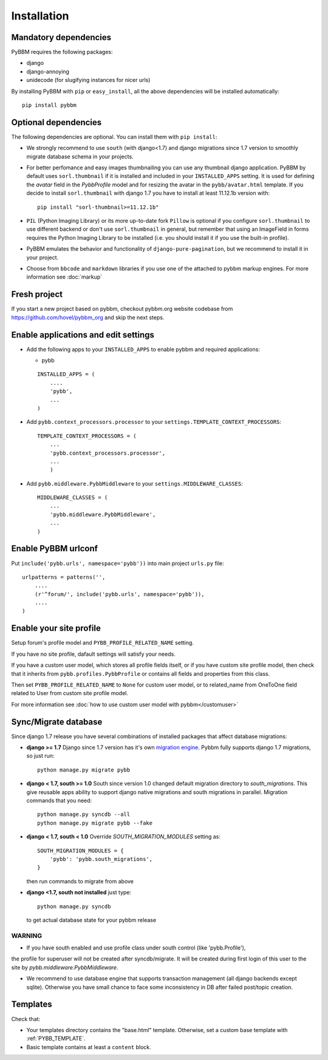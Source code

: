 Installation
============

Mandatory dependencies
----------------------

PyBBM requires the following packages:

* django
* django-annoying
* unidecode (for slugifying instances for nicer urls)


By installing PyBBM with ``pip`` or ``easy_install``, all the above dependencies will be installed automatically::

    pip install pybbm

Optional dependencies
---------------------

The following dependencies are optional. You can install them with ``pip install``:

* We strongly recommend to use ``south`` (with django<1.7) and django migrations since 1.7 version
  to smoothly migrate database schema in your projects.

* For better perfomance and easy images thumbnailing you can use any thumbnail django application.
  PyBBM by default uses ``sorl.thumbnail`` if it is installed and included in your ``INSTALLED_APPS`` setting.
  It is used for defining the `avatar` field in the `PybbProfile` model and for resizing the avatar
  in the ``pybb/avatar.html`` template. If you decide to install ``sorl.thumbnail`` with django 1.7 you
  have to install at least 11.12.1b version with::

    pip install "sorl-thumbnail>=11.12.1b"

* ``PIL`` (Python Imaging Library) or its more up-to-date fork ``Pillow`` is optional if you configure ``sorl.thumbnail``
  to use different backend or don't use ``sorl.thumbnail`` in general, but remember that using an ImageField in forms
  requires the Python Imaging Library to be installed (i.e. you should install it if you use the built-in profile).

* PyBBM emulates the behavior and functionality of ``django-pure-pagination``, but we recommend to install it in your
  project.

* Choose from ``bbcode`` and ``markdown`` libraries if you use one of the attached to pybbm markup engines.
  For more information see :doc:`markup`

Fresh project
-------------

If you start a new project based on pybbm, checkout pybbm.org website codebase from https://github.com/hovel/pybbm_org
and skip the next steps.

Enable applications and edit settings
-------------------------------------

* Add the following apps to your ``INSTALLED_APPS`` to enable pybbm and required applications:

  * pybb

  ::

    INSTALLED_APPS = (
        ....
        'pybb',
        ...
    )

* Add ``pybb.context_processors.processor`` to your ``settings.TEMPLATE_CONTEXT_PROCESSORS``::

    TEMPLATE_CONTEXT_PROCESSORS = (
        ...
        'pybb.context_processors.processor',
        ...
        )

* Add ``pybb.middleware.PybbMiddleware`` to your ``settings.MIDDLEWARE_CLASSES``::

    MIDDLEWARE_CLASSES = (
        ...
        'pybb.middleware.PybbMiddleware',
        ...
    )

Enable PyBBM urlconf
--------------------

Put ``include('pybb.urls', namespace='pybb'))`` into main project ``urls.py`` file::

    urlpatterns = patterns('',
        ....
        (r'^forum/', include('pybb.urls', namespace='pybb')),
        ....
    )

Enable your site profile
------------------------

Setup forum's profile model and ``PYBB_PROFILE_RELATED_NAME`` setting.

If you have no site profile, dafault settings will satisfy your needs.

If you have a custom user model, which stores all profile fields itself, or if you have custom site profile model, then check that it inherits from ``pybb.profiles.PybbProfile`` or contains all fields and properties from this class.

Then set ``PYBB_PROFILE_RELATED_NAME`` to ``None`` for custom user model, or to related_name
from OneToOne field related to User from custom site profile model.

For more information see :doc:`how to use custom user model with pybbm</customuser>`

Sync/Migrate database
---------------------

Since django 1.7 release you have several combinations of installed packages that affect database migrations:

* **django >= 1.7**
  Django since 1.7 version has it's own `migration engine <https://docs.djangoproject.com/en/1.7/topics/migrations/>`_.
  Pybbm fully supports django 1.7 migrations, so just run::

    python manage.py migrate pybb

* **django < 1.7, south >= 1.0**
  South since version 1.0 changed default migration directory to `south_migrations`.
  This give reusable apps ability to support django native migrations and south migrations in parallel.
  Migration commands that you need::

    python manage.py syncdb --all
    python manage.py migrate pybb --fake

* **django < 1.7, south < 1.0**
  Override `SOUTH_MIGRATION_MODULES` setting as::

    SOUTH_MIGRATION_MODULES = {
        'pybb': 'pybb.south_migrations',
    }

  then run commands to migrate from above

* **django <1.7, south not installed**
  just type::

    python manage.py syncdb

  to get actual database state for your pybbm release

WARNING
'''''''

* If you have south enabled and use profile class under south control (like 'pybb.Profile'),
the profile for superuser will not be created after syncdb/migrate. It will be created during
first login of this user to the site by `pybb.middleware.PybbMiddleware`.

* We recommend to use database engine that supports transaction management (all django backends except sqlite).
  Otherwise you have small chance to face some inconsistency in DB after failed post/topic creation.

Templates
---------

Check that:

* Your templates directory contains the "base.html" template. Otherwise, set a custom base template with :ref:`PYBB_TEMPLATE`.

* Basic template contains at least a ``content`` block.

